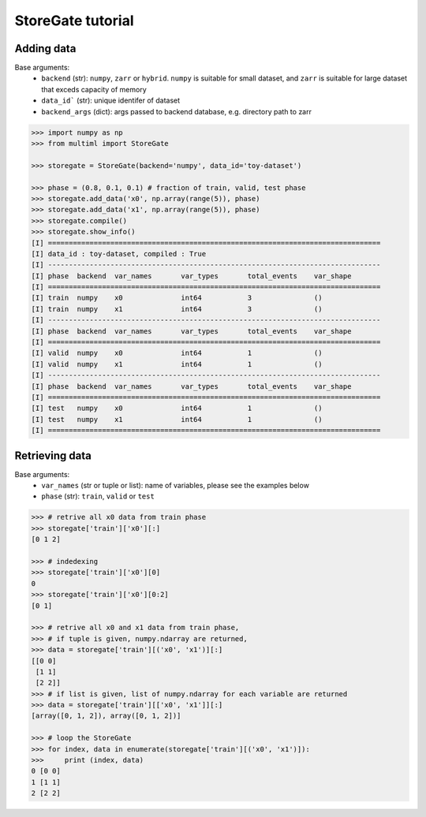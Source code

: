 StoreGate tutorial
==============================

Adding data
-----------
Base arguments:
  * ``backend`` (str): ``numpy``, ``zarr`` or ``hybrid``. ``numpy`` is suitable for small dataset, and ``zarr`` is suitable for large dataset that exceds capacity of memory 
  * ``data_id``` (str): unique identifer of dataset
  * ``backend_args`` (dict): args passed to backend database, e.g. directory path to zarr
  
.. code-block:: python

   >>> import numpy as np
   >>> from multiml import StoreGate

   >>> storegate = StoreGate(backend='numpy', data_id='toy-dataset')

   >>> phase = (0.8, 0.1, 0.1) # fraction of train, valid, test phase
   >>> storegate.add_data('x0', np.array(range(5)), phase)
   >>> storegate.add_data('x1', np.array(range(5)), phase)
   >>> storegate.compile()
   >>> storegate.show_info()
   [I] ================================================================================
   [I] data_id : toy-dataset, compiled : True
   [I] --------------------------------------------------------------------------------
   [I] phase  backend  var_names       var_types       total_events    var_shape      
   [I] ================================================================================
   [I] train  numpy    x0              int64           3               ()
   [I] train  numpy    x1              int64           3               ()
   [I] --------------------------------------------------------------------------------
   [I] phase  backend  var_names       var_types       total_events    var_shape      
   [I] ================================================================================
   [I] valid  numpy    x0              int64           1               ()
   [I] valid  numpy    x1              int64           1               ()
   [I] --------------------------------------------------------------------------------
   [I] phase  backend  var_names       var_types       total_events    var_shape      
   [I] ================================================================================
   [I] test   numpy    x0              int64           1               ()
   [I] test   numpy    x1              int64           1               () 
   [I] ================================================================================  
   
   
Retrieving data
---------------
Base arguments:
  * ``var_names`` (str or tuple or list): name of variables, please see the examples below
  * ``phase`` (str): ``train``, ``valid`` or ``test``
  
.. code-block:: python

   >>> # retrive all x0 data from train phase
   >>> storegate['train']['x0'][:]
   [0 1 2]
   
   >>> # indedexing 
   >>> storegate['train']['x0'][0]
   0
   >>> storegate['train']['x0'][0:2]
   [0 1]
   
   >>> # retrive all x0 and x1 data from train phase, 
   >>> # if tuple is given, numpy.ndarray are returned,
   >>> data = storegate['train'][('x0', 'x1')][:]
   [[0 0]
    [1 1]
    [2 2]]
   >>> # if list is given, list of numpy.ndarray for each variable are returned 
   >>> data = storegate['train'][['x0', 'x1']][:]
   [array([0, 1, 2]), array([0, 1, 2])]

   >>> # loop the StoreGate
   >>> for index, data in enumerate(storegate['train'][('x0', 'x1')]):
   >>>     print (index, data)
   0 [0 0]
   1 [1 1]
   2 [2 2]

   
